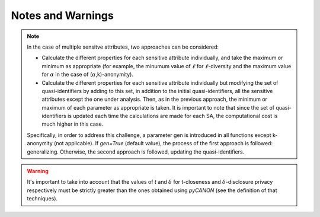 Notes and Warnings
######################

.. note::
    In the case of multiple sensitve attributes, two approaches can be
    considered:

    * Calculate the different properties for each sensitive attribute
      individually, and take the maximum or minimum as appropriate (for
      example, the minumum value of :math:`\ell` for :math:`\ell`-diversity and
      the maximum value for :math:`\alpha` in the case of
      (:math:`\alpha`,k)-anonymity).
    * Calculate the different properties for each sensitive attribute
      individually but modifying the set of quasi-identifiers by adding to this
      set, in addition to the initial quasi-identifiers, all the sensitive
      attributes except the one under analysis. Then, as in the previous
      approach, the minimum or maximum of each parameter as appropriate is
      taken. It is important to note that since the set of quasi-identifiers is
      updated each time the calculations are made for each SA, the
      computational cost is much higher in this case.

    Specifically, in order to address this challenge, a parameter gen is
    introduced in all functions except k-anonymity (not applicable). If
    *gen=True* (default value), the process of the first approach is followed:
    generalizing. Otherwise, the second approach is followed, updating the
    quasi-identifiers.


.. warning::
  It's important to take into account that the values of *t* and 
  :math:`\delta` for t-closeness and :math:`\delta`-disclosure privacy
  respectively must be strictly greater than the ones obtained using *pyCANON*
  (see the definition of that techniques).

